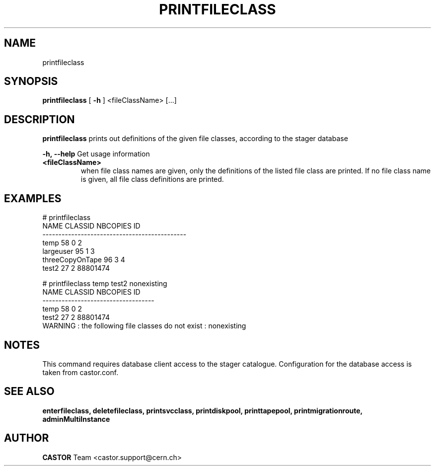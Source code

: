 .TH PRINTFILECLASS 1 "2011" CASTOR "Prints out the given file class(es)"
.SH NAME
printfileclass
.SH SYNOPSIS
.B printfileclass
[
.BI -h
]
<fileClassName>
[...]


.SH DESCRIPTION
.B printfileclass
prints out definitions of the given file classes, according to the stager database
.LP
.BI \-h,\ \-\-help
Get usage information
.TP
.BI <fileClassName>
when file class names are given, only the definitions of the listed file class are printed.
If no file class name is given, all file class definitions are printed.

.SH EXAMPLES
.nf
.ft CW
# printfileclass
           NAME CLASSID NBCOPIES           ID
---------------------------------------------
           temp      58        0            2
      largeuser      95        1            3
threeCopyOnTape      96        3            4
          test2      27        2     88801474

# printfileclass temp test2 nonexisting
 NAME CLASSID NBCOPIES           ID
-----------------------------------
 temp      58        0            2
test2      27        2     88801474
WARNING : the following file classes do not exist : nonexisting

.SH NOTES
This command requires database client access to the stager catalogue.
Configuration for the database access is taken from castor.conf.

.SH SEE ALSO
.BR enterfileclass,
.BR deletefileclass,
.BR printsvcclass,
.BR printdiskpool,
.BR printtapepool,
.BR printmigrationroute,
.BR adminMultiInstance

.SH AUTHOR
\fBCASTOR\fP Team <castor.support@cern.ch>
